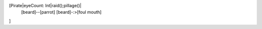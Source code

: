 [Pirate|eyeCount: Int|raid();pillage()|
  [beard]--[parrot]
  [beard]-:>[foul mouth]
]

.. uml::
   :alt: Software Design Diagram

   @startuml
   abstract class Dog
   class Labrador

   Dog <|-- Labrador
   @enduml
